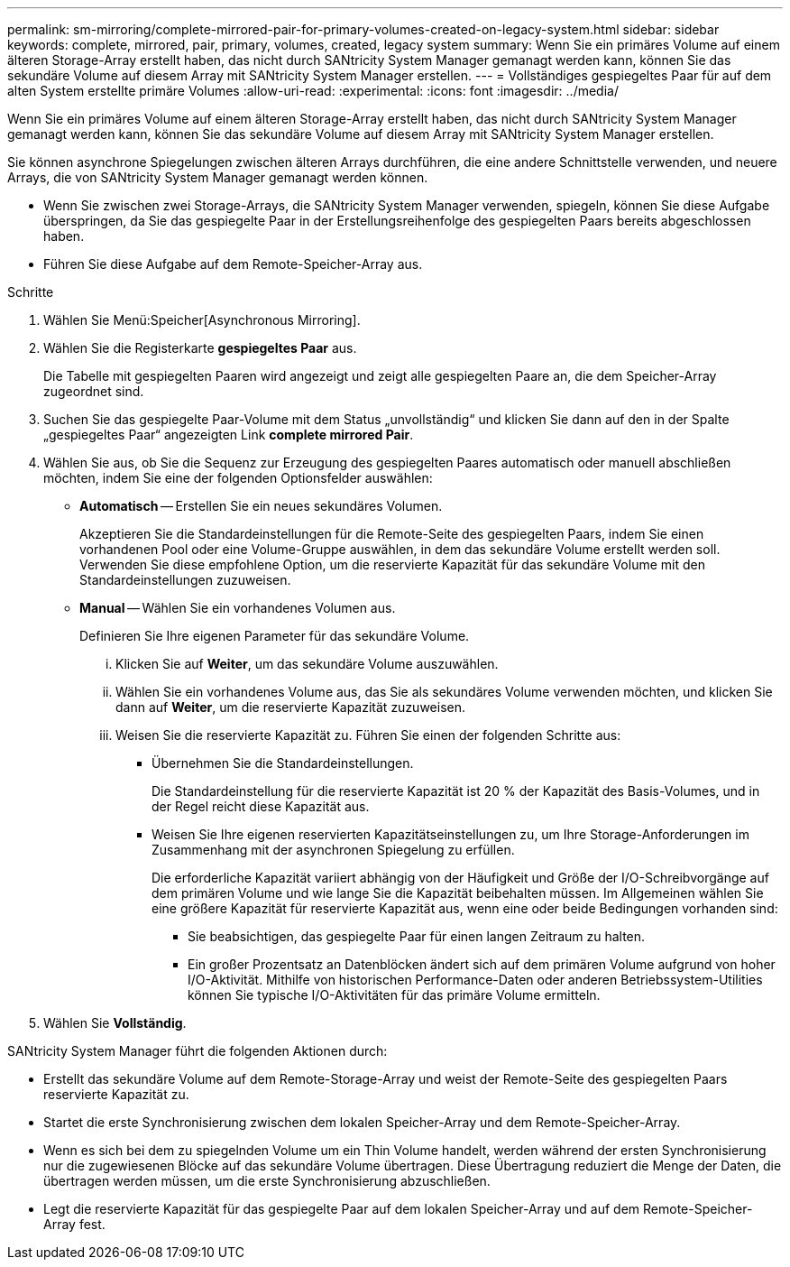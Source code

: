 ---
permalink: sm-mirroring/complete-mirrored-pair-for-primary-volumes-created-on-legacy-system.html 
sidebar: sidebar 
keywords: complete, mirrored, pair, primary, volumes, created, legacy system 
summary: Wenn Sie ein primäres Volume auf einem älteren Storage-Array erstellt haben, das nicht durch SANtricity System Manager gemanagt werden kann, können Sie das sekundäre Volume auf diesem Array mit SANtricity System Manager erstellen. 
---
= Vollständiges gespiegeltes Paar für auf dem alten System erstellte primäre Volumes
:allow-uri-read: 
:experimental: 
:icons: font
:imagesdir: ../media/


[role="lead"]
Wenn Sie ein primäres Volume auf einem älteren Storage-Array erstellt haben, das nicht durch SANtricity System Manager gemanagt werden kann, können Sie das sekundäre Volume auf diesem Array mit SANtricity System Manager erstellen.

Sie können asynchrone Spiegelungen zwischen älteren Arrays durchführen, die eine andere Schnittstelle verwenden, und neuere Arrays, die von SANtricity System Manager gemanagt werden können.

* Wenn Sie zwischen zwei Storage-Arrays, die SANtricity System Manager verwenden, spiegeln, können Sie diese Aufgabe überspringen, da Sie das gespiegelte Paar in der Erstellungsreihenfolge des gespiegelten Paars bereits abgeschlossen haben.
* Führen Sie diese Aufgabe auf dem Remote-Speicher-Array aus.


.Schritte
. Wählen Sie Menü:Speicher[Asynchronous Mirroring].
. Wählen Sie die Registerkarte *gespiegeltes Paar* aus.
+
Die Tabelle mit gespiegelten Paaren wird angezeigt und zeigt alle gespiegelten Paare an, die dem Speicher-Array zugeordnet sind.

. Suchen Sie das gespiegelte Paar-Volume mit dem Status „unvollständig“ und klicken Sie dann auf den in der Spalte „gespiegeltes Paar“ angezeigten Link *complete mirrored Pair*.
. Wählen Sie aus, ob Sie die Sequenz zur Erzeugung des gespiegelten Paares automatisch oder manuell abschließen möchten, indem Sie eine der folgenden Optionsfelder auswählen:
+
** *Automatisch* -- Erstellen Sie ein neues sekundäres Volumen.
+
Akzeptieren Sie die Standardeinstellungen für die Remote-Seite des gespiegelten Paars, indem Sie einen vorhandenen Pool oder eine Volume-Gruppe auswählen, in dem das sekundäre Volume erstellt werden soll. Verwenden Sie diese empfohlene Option, um die reservierte Kapazität für das sekundäre Volume mit den Standardeinstellungen zuzuweisen.

** *Manual* -- Wählen Sie ein vorhandenes Volumen aus.
+
Definieren Sie Ihre eigenen Parameter für das sekundäre Volume.

+
... Klicken Sie auf *Weiter*, um das sekundäre Volume auszuwählen.
... Wählen Sie ein vorhandenes Volume aus, das Sie als sekundäres Volume verwenden möchten, und klicken Sie dann auf *Weiter*, um die reservierte Kapazität zuzuweisen.
... Weisen Sie die reservierte Kapazität zu. Führen Sie einen der folgenden Schritte aus:
+
**** Übernehmen Sie die Standardeinstellungen.
+
Die Standardeinstellung für die reservierte Kapazität ist 20 % der Kapazität des Basis-Volumes, und in der Regel reicht diese Kapazität aus.

**** Weisen Sie Ihre eigenen reservierten Kapazitätseinstellungen zu, um Ihre Storage-Anforderungen im Zusammenhang mit der asynchronen Spiegelung zu erfüllen.
+
Die erforderliche Kapazität variiert abhängig von der Häufigkeit und Größe der I/O-Schreibvorgänge auf dem primären Volume und wie lange Sie die Kapazität beibehalten müssen. Im Allgemeinen wählen Sie eine größere Kapazität für reservierte Kapazität aus, wenn eine oder beide Bedingungen vorhanden sind:

+
***** Sie beabsichtigen, das gespiegelte Paar für einen langen Zeitraum zu halten.
***** Ein großer Prozentsatz an Datenblöcken ändert sich auf dem primären Volume aufgrund von hoher I/O-Aktivität. Mithilfe von historischen Performance-Daten oder anderen Betriebssystem-Utilities können Sie typische I/O-Aktivitäten für das primäre Volume ermitteln.








. Wählen Sie *Vollständig*.


SANtricity System Manager führt die folgenden Aktionen durch:

* Erstellt das sekundäre Volume auf dem Remote-Storage-Array und weist der Remote-Seite des gespiegelten Paars reservierte Kapazität zu.
* Startet die erste Synchronisierung zwischen dem lokalen Speicher-Array und dem Remote-Speicher-Array.
* Wenn es sich bei dem zu spiegelnden Volume um ein Thin Volume handelt, werden während der ersten Synchronisierung nur die zugewiesenen Blöcke auf das sekundäre Volume übertragen. Diese Übertragung reduziert die Menge der Daten, die übertragen werden müssen, um die erste Synchronisierung abzuschließen.
* Legt die reservierte Kapazität für das gespiegelte Paar auf dem lokalen Speicher-Array und auf dem Remote-Speicher-Array fest.

